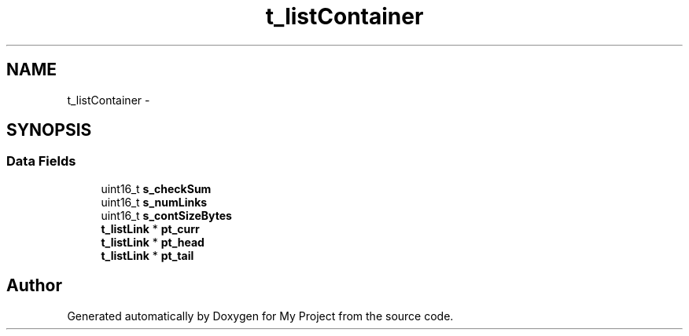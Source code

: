 .TH "t_listContainer" 3 "Sun Mar 2 2014" "My Project" \" -*- nroff -*-
.ad l
.nh
.SH NAME
t_listContainer \- 
.SH SYNOPSIS
.br
.PP
.SS "Data Fields"

.in +1c
.ti -1c
.RI "uint16_t \fBs_checkSum\fP"
.br
.ti -1c
.RI "uint16_t \fBs_numLinks\fP"
.br
.ti -1c
.RI "uint16_t \fBs_contSizeBytes\fP"
.br
.ti -1c
.RI "\fBt_listLink\fP * \fBpt_curr\fP"
.br
.ti -1c
.RI "\fBt_listLink\fP * \fBpt_head\fP"
.br
.ti -1c
.RI "\fBt_listLink\fP * \fBpt_tail\fP"
.br
.in -1c

.SH "Author"
.PP 
Generated automatically by Doxygen for My Project from the source code\&.
